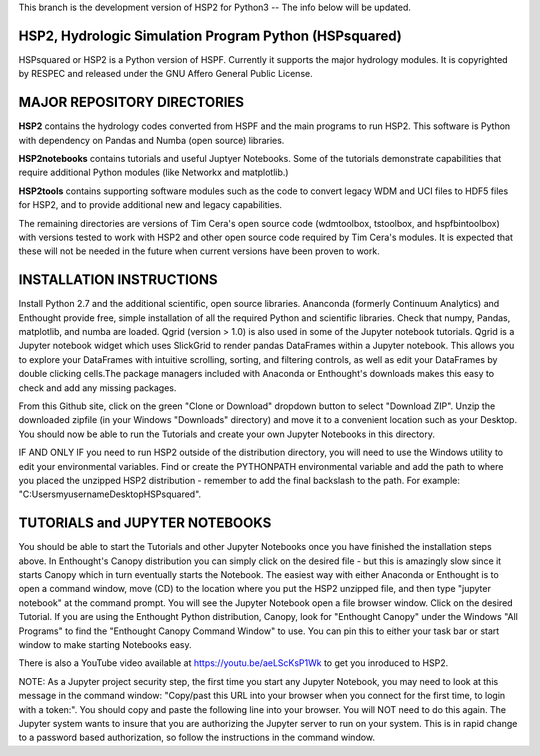 This branch is the development version of HSP2 for Python3 --
The info below will be updated.

HSP2, Hydrologic Simulation Program Python (HSPsquared)
=======================================================
HSPsquared or HSP2 is a Python version of HSPF. Currently it supports the major
hydrology modules.  It is copyrighted by RESPEC and released under the GNU
Affero General Public License.


MAJOR REPOSITORY DIRECTORIES
============================
**HSP2** contains the hydrology codes converted from HSPF and the main programs
to run HSP2. This software is Python with dependency on Pandas and Numba (open
source) libraries.

**HSP2notebooks** contains tutorials and useful Juptyer Notebooks.  Some of the
tutorials demonstrate capabilities that require additional Python modules (like
Networkx and matplotlib.)

**HSP2tools** contains supporting software modules such as the code to convert
legacy WDM and UCI files to HDF5 files for HSP2, and to provide additional new
and legacy capabilities.

The remaining directories are versions of Tim Cera's open source code
(wdmtoolbox, tstoolbox, and hspfbintoolbox) with versions tested to work with
HSP2 and other open source code required by Tim Cera's modules.  It is expected
that these will not be needed in the future when current versions have been
proven to work.


INSTALLATION INSTRUCTIONS
=========================
Install Python 2.7 and the additional scientific, open source libraries.
Ananconda (formerly Continuum Analytics) and Enthought provide free, simple
installation of all the required Python and scientific libraries.  Check that
numpy, Pandas, matplotlib, and numba are loaded.  Qgrid (version > 1.0) is also
used in some of the Jupyter notebook tutorials.  Qgrid is a Jupyter notebook
widget which uses SlickGrid to render pandas DataFrames within a Jupyter
notebook. This allows you to explore your DataFrames with intuitive scrolling,
sorting, and filtering controls, as well as edit your DataFrames by double
clicking cells.The package managers included with Anaconda or Enthought's
downloads makes this easy to check and add any missing packages.

From this Github site, click on the green "Clone or Download" dropdown button
to select "Download ZIP".  Unzip the downloaded zipfile (in your Windows
"Downloads" directory) and move it  to a convenient location such as your
Desktop. You should now be able to run the Tutorials and create your own
Jupyter Notebooks in this directory.

IF AND ONLY IF you need to run HSP2 outside of the distribution directory, you
will need to use the Windows utility to edit your environmental variables. Find
or create the PYTHONPATH environmental variable and add the path to where you
placed the unzipped HSP2 distribution - remember to add the final backslash to
the path. For example: "C:\Users\myusername\Desktop\HSPsquared\". 


TUTORIALS and JUPYTER NOTEBOOKS
===============================
You should be able to start the Tutorials and other Jupyter Notebooks once you
have finished the installation steps above.  In Enthought's Canopy distribution
you can simply click on the desired file - but this is amazingly slow since it
starts Canopy which in turn eventually starts the Notebook.  The easiest way
with either Anaconda or Enthought is to open a command window, move (CD) to the
location where you put the HSP2 unzipped file, and then type "jupyter notebook"
at the command prompt.  You will see the Jupyter Notebook open a file browser
window. Click on the desired Tutorial.  If you are using the Enthought Python
distribution, Canopy, look for "Enthought Canopy" under the Windows "All
Programs" to find the "Enthought Canopy Command Window" to use.  You can pin
this to either your task bar or start window to make starting Notebooks easy.

There is also a YouTube video available at https://youtu.be/aeLScKsP1Wk to get
you inroduced to HSP2.

NOTE: As a Jupyter project security step, the first time you start any Jupyter
Notebook, you may need to look at this message in the command window:
"Copy/past this  URL into your browser when you connect for the first time, to
login with a token:".  You should copy and paste the following line into your
browser.  You will NOT need to do this again.  The Jupyter system wants to
insure that you are authorizing the Jupyter server to run on your system.  This
is in rapid change to a password based authorization, so follow the
instructions in the command window.
